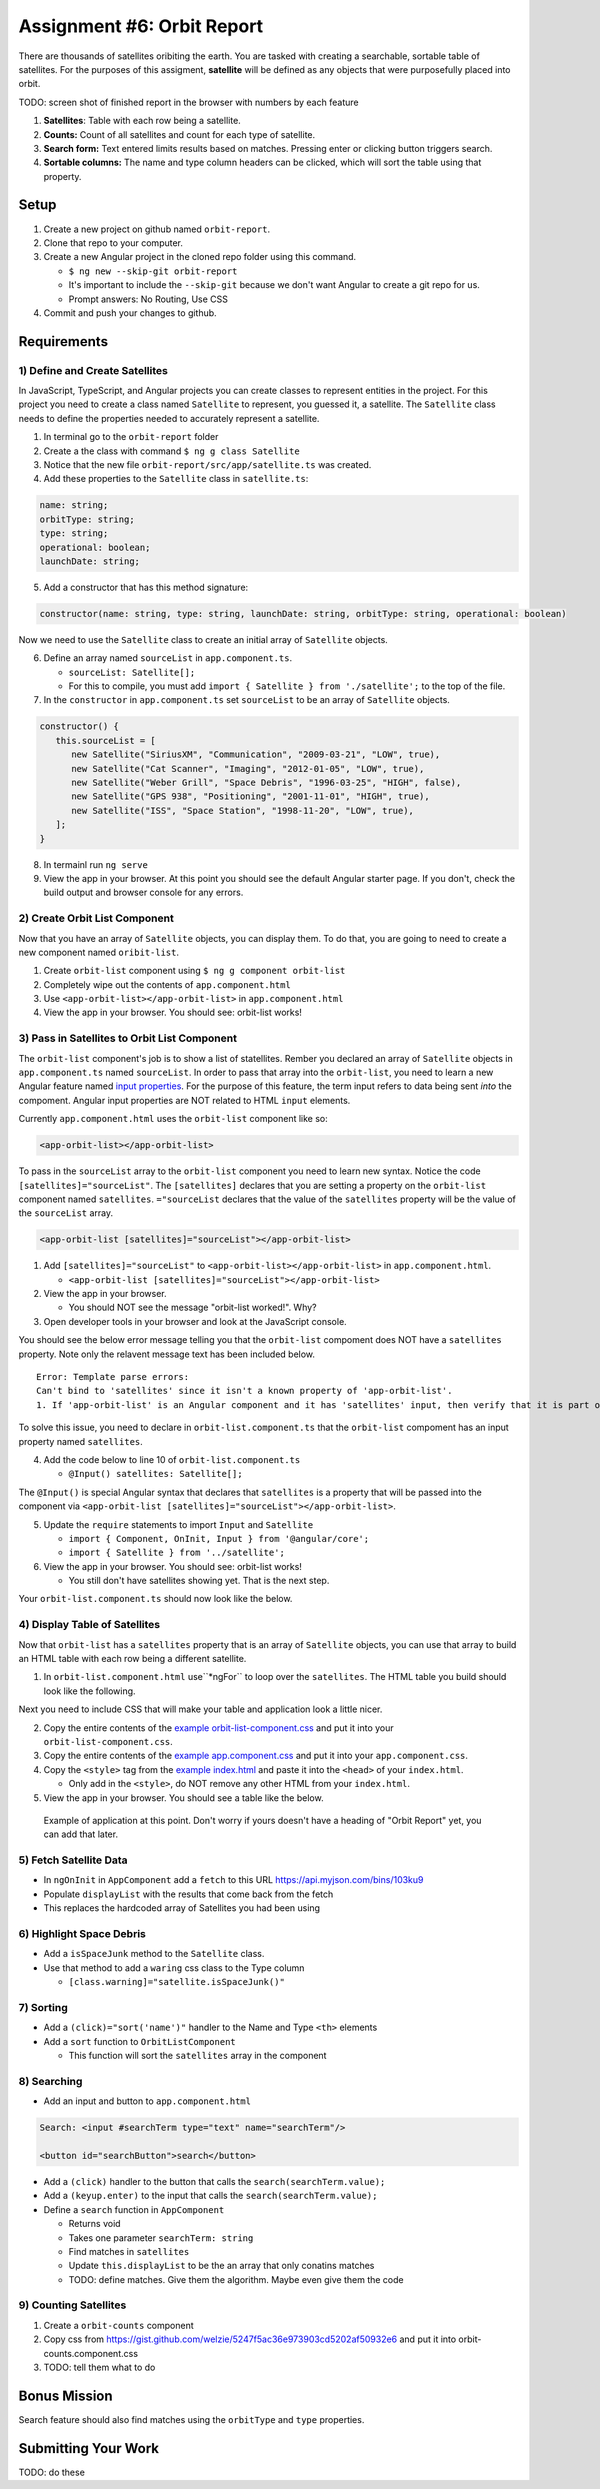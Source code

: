 Assignment #6: Orbit Report
===========================
There are thousands of satellites oribiting the earth. You are tasked with creating a searchable, sortable table of satellites.
For the purposes of this assigment, **satellite** will be defined as any objects that were purposefully placed into orbit.

TODO: screen shot of finished report in the browser with numbers by each feature

1. **Satellites**: Table with each row being a satellite.
2. **Counts:** Count of all satellites and count for each type of satellite.
3. **Search form:** Text entered limits results based on matches. Pressing enter or clicking button triggers search.
4. **Sortable columns:** The name and type column headers can be clicked, which will sort the table using that property.


Setup
-----

1. Create a new project on github named ``orbit-report``.
2. Clone that repo to your computer.
3. Create a new Angular project in the cloned repo folder using this command.

   * ``$ ng new --skip-git orbit-report``
   * It's important to include the ``--skip-git`` because we don't want Angular to create a git repo for us.
   * Prompt answers: No Routing, Use CSS

4. Commit and push your changes to github.


Requirements
------------

1) Define and Create Satellites
^^^^^^^^^^^^^^^^^^^^^^^^^^^^^^^
In JavaScript, TypeScript, and Angular projects you can create classes to represent entities in the project.
For this project you need to create a class named ``Satellite`` to represent, you guessed it, a satellite. The ``Satellite``
class needs to define the properties needed to accurately represent a satellite.

1. In terminal go to the ``orbit-report`` folder
2. Create a the class with command ``$ ng g class Satellite``
3. Notice that the new file ``orbit-report/src/app/satellite.ts`` was created.
4. Add these properties to the ``Satellite`` class in ``satellite.ts``:

.. sourcecode:: js

   name: string;
   orbitType: string;
   type: string;
   operational: boolean;
   launchDate: string;

5. Add a constructor that has this method signature:

.. sourcecode:: typescript

   constructor(name: string, type: string, launchDate: string, orbitType: string, operational: boolean)

Now we need to use the ``Satellite`` class to create an initial array of ``Satellite`` objects.

6. Define an array named ``sourceList`` in ``app.component.ts``.

   * ``sourceList: Satellite[];``
   * For this to compile, you must add ``import { Satellite } from './satellite';`` to the top of the file.

7. In the ``constructor`` in ``app.component.ts`` set ``sourceList`` to be an array of ``Satellite`` objects.

.. sourcecode:: typescript

   constructor() {
      this.sourceList = [
         new Satellite("SiriusXM", "Communication", "2009-03-21", "LOW", true),
         new Satellite("Cat Scanner", "Imaging", "2012-01-05", "LOW", true),
         new Satellite("Weber Grill", "Space Debris", "1996-03-25", "HIGH", false),
         new Satellite("GPS 938", "Positioning", "2001-11-01", "HIGH", true),
         new Satellite("ISS", "Space Station", "1998-11-20", "LOW", true),
      ];
   }

8. In termainl run ``ng serve``
9. View the app in your browser. At this point you should see the default Angular starter page. If you don't, check the build output and browser console for any errors.


2) Create Orbit List Component
^^^^^^^^^^^^^^^^^^^^^^^^^^^^^^
Now that you have an array of ``Satellite`` objects, you can display them. To do that, you are going to need to create a
new component named ``oribit-list``.

1. Create ``orbit-list`` component using ``$ ng g component orbit-list``
2. Completely wipe out the contents of ``app.component.html``
3. Use ``<app-orbit-list></app-orbit-list>`` in ``app.component.html``
4. View the app in your browser. You should see: orbit-list works!


3) Pass in Satellites to Orbit List Component
^^^^^^^^^^^^^^^^^^^^^^^^^^^^^^^^^^^^^^^^^^^^^
The ``orbit-list`` component's job is to show a list of statellites. Rember you declared an array of ``Satellite`` objects in
``app.component.ts`` named ``sourceList``. In order to pass that array into the ``orbit-list``, you need to learn a new Angular
feature named `input properties <https://angular.io/guide/component-interaction#pass-data-from-parent-to-child-with-input-binding>`_.
For the purpose of this feature, the term input refers to data being sent *into* the compoment. Angular input properties are NOT related to HTML ``input``
elements.

Currently ``app.component.html`` uses the ``orbit-list`` component like so:

.. sourcecode:: html+ng2

   <app-orbit-list></app-orbit-list>

To pass in the ``sourceList`` array to the ``orbit-list`` component you need to learn new syntax.
Notice the code ``[satellites]="sourceList"``. The ``[satellites]`` declares that you are setting a
property on the ``orbit-list`` component named ``satellites``. ``="sourceList`` declares that the value
of the ``satellites`` property will be the value of the ``sourceList`` array.

.. sourcecode:: html+ng2

   <app-orbit-list [satellites]="sourceList"></app-orbit-list>

1. Add ``[satellites]="sourceList"`` to ``<app-orbit-list></app-orbit-list>`` in ``app.component.html``.

   * ``<app-orbit-list [satellites]="sourceList"></app-orbit-list>``

2. View the app in your browser.

   * You should NOT see the message "orbit-list worked!". Why?
   
3. Open developer tools in your browser and look at the JavaScript console.

You should see the below error message telling you that the ``orbit-list`` compoment does NOT have a ``satellites`` property.
Note only the relavent message text has been included below.

::

  Error: Template parse errors:
  Can't bind to 'satellites' since it isn't a known property of 'app-orbit-list'.
  1. If 'app-orbit-list' is an Angular component and it has 'satellites' input, then verify that it is part of this module.

To solve this issue, you need to declare in ``orbit-list.component.ts`` that the ``orbit-list`` compoment has an input property named ``satellites``.

4. Add the code below to line 10 of ``orbit-list.component.ts``
   
   * ``@Input() satellites: Satellite[];``

The ``@Input()`` is special Angular syntax that declares that ``satellites`` is a property that will be passed into the component via ``<app-orbit-list [satellites]="sourceList"></app-orbit-list>``.

5. Update the ``require`` statements to import ``Input`` and ``Satellite``

   * ``import { Component, OnInit, Input } from '@angular/core';``
   * ``import { Satellite } from '../satellite';``

6. View the app in your browser. You should see: orbit-list works!

   * You still don't have satellites showing yet. That is the next step.

Your ``orbit-list.component.ts`` should now look like the below.

.. sourcecode:: typescript
   :linenos:

   import { Component, OnInit, Input } from '@angular/core';
   import { Satellite } from '../satellite';

   @Component({
      selector: 'app-orbit-list',
      templateUrl: './orbit-list.component.html',
      styleUrls: ['./orbit-list.component.css']
   })
   export class OrbitListComponent implements OnInit {

      @Input() satellites: Satellite[];

      constructor() { }

      ngOnInit() {
      }

   }


4) Display Table of Satellites
^^^^^^^^^^^^^^^^^^^^^^^^^^^^^^
Now that ``orbit-list`` has a ``satellites`` property that is an array of ``Satellite`` objects, you can
use that array to build an HTML table with each row being a different satellite.

1. In ``orbit-list.component.html`` use``*ngFor`` to loop over the ``satellites``. The HTML table you build should look like the following.

.. sourcecode:: html+ng2
   :linenos:

   <h3>Orbit Report</h3>
   <table>
      <tr class="header-row">
         <th class="sortable">Name</th>
         <th class="sortable">Type</th>
         <th>Operational</th>
         <th>Orbit Type</th>
         <th>Launch Date</th>
      </tr>
      <!-- TODO: put <tr *ngFor=""></tr> here -->
   </table>

Next you need to include CSS that will make your table and application look a little nicer.

2. Copy the entire contents of the `example orbit-list-component.css  <https://gist.github.com/welzie/5247f5ac36e973903cd5202af50932e6>`_ and put it into your ``orbit-list-component.css``.
3. Copy the entire contents of the `example app.component.css <https://gist.github.com/welzie/5247f5ac36e973903cd5202af50932e6>`_ and put it into your ``app.component.css``.
4. Copy the ``<style>`` tag from the `example index.html <https://gist.github.com/welzie/5247f5ac36e973903cd5202af50932e6>`_ and paste it into the ``<head>`` of your ``index.html``.

   * Only add in the ``<style>``, do NOT remove any other HTML from your ``index.html``.

5. View the app in your browser. You should see a table like the below.

.. figure:: figures/basic-table-satellites.png
   :alt: Screen shot of browser showing http://localhost:4200 with the table of satellites visible with a header row and five satellites in the table.

   Example of application at this point. Don't worry if yours doesn't have a heading of "Orbit Report" yet, you can add that later.


5) Fetch Satellite Data
^^^^^^^^^^^^^^^^^^^^^^^
* In ``ngOnInit`` in ``AppComponent`` add a ``fetch`` to this URL https://api.myjson.com/bins/103ku9
* Populate ``displayList`` with the results that come back from the fetch
* This replaces the hardcoded array of Satellites you had been using


6) Highlight Space Debris
^^^^^^^^^^^^^^^^^^^^^^^^^
* Add a ``isSpaceJunk`` method to the ``Satellite`` class.
* Use that method to add a ``waring`` css class to the Type column

  * ``[class.warning]="satellite.isSpaceJunk()"``


7) Sorting
^^^^^^^^^^
* Add a ``(click)="sort('name')"`` handler to the Name and Type ``<th>`` elements
* Add a ``sort`` function to ``OrbitListComponent``

  * This function will sort the ``satellites`` array in the component

.. sourcecode:: typescript
   :linenos:

   sort(column: string): void {
    // sort modifies the array, sorting the items based on the given sorting function
    // See: https://developer.mozilla.org/en-US/docs/Web/JavaScript/Reference/Global_Objects/Array/sort#Description
    this.satellites.sort(function(a: Satellite, b: Satellite): number {
      if(a[column] < b[column]) {
        return -1;
      } else if (a[column] > b[column]) {
        return 1;
      }
      return 0;
     });
   }


8) Searching
^^^^^^^^^^^^
* Add an input and button to ``app.component.html``

.. sourcecode:: html+ng2

  Search: <input #searchTerm type="text" name="searchTerm"/>

  <button id="searchButton">search</button>

* Add a ``(click)`` handler to the button that calls the ``search(searchTerm.value);``
* Add a ``(keyup.enter)`` to the input that calls the ``search(searchTerm.value);``
* Define a ``search`` function in ``AppComponent``

  * Returns void
  * Takes one parameter ``searchTerm: string``
  * Find matches in ``satellites``
  * Update ``this.displayList`` to be the an array that only conatins matches
  * TODO: define matches. Give them the algorithm. Maybe even give them the code


9) Counting Satellites
^^^^^^^^^^^^^^^^^^^^^^
#. Create a ``orbit-counts`` component
#. Copy css from https://gist.github.com/welzie/5247f5ac36e973903cd5202af50932e6 and put it into orbit-counts.component.css
#. TODO: tell them what to do


Bonus Mission
-------------
Search feature should also find matches using the ``orbitType`` and ``type`` properties.


Submitting Your Work
--------------------
TODO: do these
